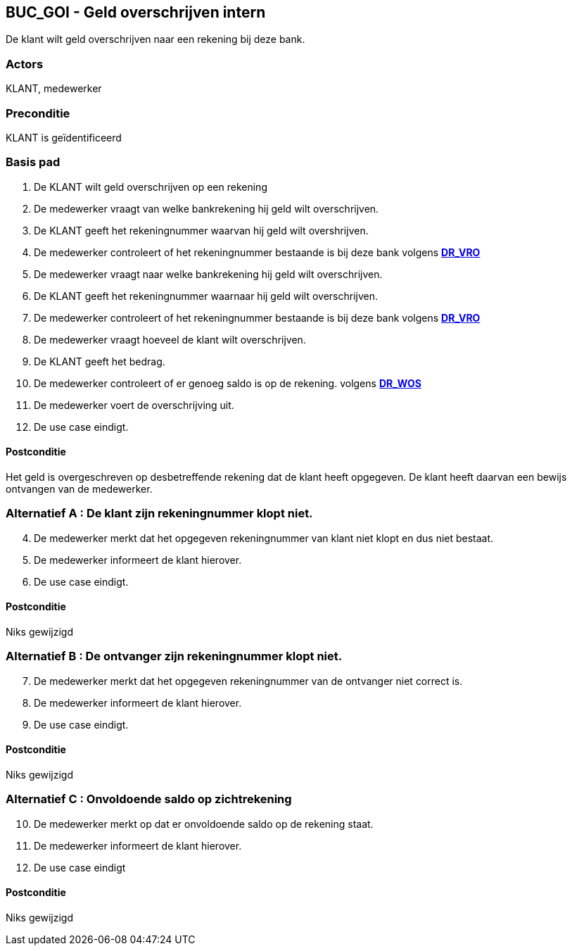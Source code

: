 == BUC_GOI - Geld overschrijven intern
De klant wilt geld overschrijven naar een rekening bij deze bank.

=== Actors

KLANT, medewerker

=== Preconditie

KLANT is geïdentificeerd

=== Basis pad

. De KLANT wilt geld overschrijven op een rekening
. De medewerker vraagt van welke bankrekening hij geld wilt overschrijven.
. De KLANT geeft het rekeningnummer waarvan hij geld wilt overshrijven.
. De medewerker controleert of het rekeningnummer bestaande is bij deze bank
volgens link:domeinregels.adoc[*DR_VRO*]
. De medewerker vraagt naar welke bankrekening hij geld wilt overschrijven.
. De KLANT geeft het rekeningnummer waarnaar hij geld wilt overschrijven.
. De medewerker controleert of het rekeningnummer bestaande is bij deze bank
volgens link:domeinregels.adoc[*DR_VRO*]
. De medewerker vraagt hoeveel de klant wilt overschrijven.
. De KLANT geeft het bedrag.
. De medewerker controleert of er genoeg saldo is op de rekening.
volgens link:domeinregels.adoc[*DR_WOS*]
. De medewerker voert de overschrijving uit.
. De use case eindigt.

==== Postconditie

Het geld is overgeschreven op desbetreffende rekening dat de klant heeft opgegeven.
De klant heeft daarvan een bewijs ontvangen van de medewerker.


=== Alternatief A : De klant zijn rekeningnummer klopt niet.
[start=4]
. De medewerker merkt dat het opgegeven rekeningnummer van klant niet klopt en dus niet bestaat.
. De medewerker informeert de klant hierover.
. De use case eindigt.

==== Postconditie

Niks gewijzigd

=== Alternatief B : De ontvanger zijn rekeningnummer klopt niet.
[start=7]
. De medewerker merkt dat het opgegeven rekeningnummer van de ontvanger niet correct is.
. De medewerker informeert de klant hierover.
. De use case eindigt.

==== Postconditie

Niks gewijzigd

=== Alternatief C : Onvoldoende saldo op zichtrekening
[start=10]

. De medewerker merkt op dat er onvoldoende saldo op de rekening staat.
. De medewerker informeert de klant hierover.
. De use case eindigt
	
==== Postconditie

Niks gewijzigd
